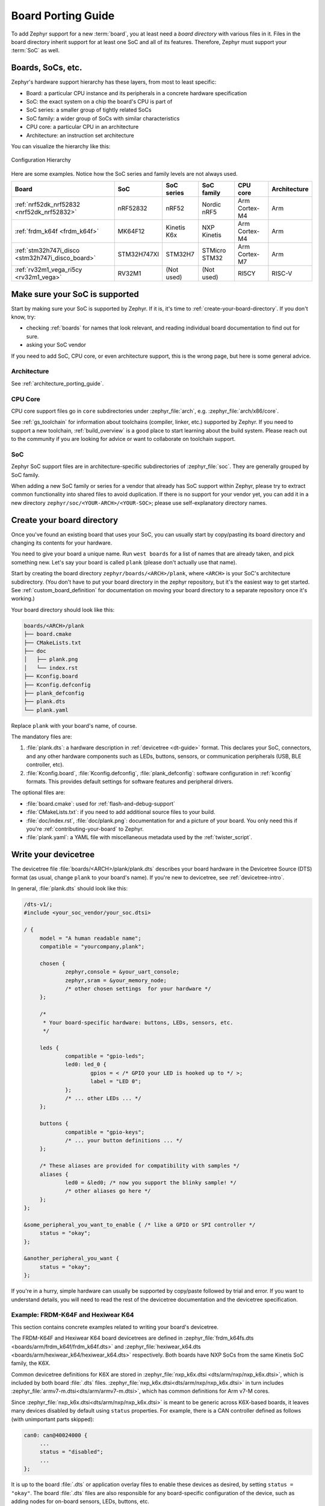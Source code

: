 .. _board_porting_guide:

Board Porting Guide
###################

To add Zephyr support for a new :term:`board`, you at least need a *board
directory* with various files in it. Files in the board directory inherit
support for at least one SoC and all of its features. Therefore, Zephyr must
support your :term:`SoC` as well.

Boards, SoCs, etc.
******************

Zephyr's hardware support hierarchy has these layers, from most to least
specific:

- Board: a particular CPU instance and its peripherals in a concrete hardware
  specification
- SoC: the exact system on a chip the board's CPU is part of
- SoC series: a smaller group of tightly related SoCs
- SoC family: a wider group of SoCs with similar characteristics
- CPU core: a particular CPU in an architecture
- Architecture: an instruction set architecture

You can visualize the hierarchy like this:

.. figure:: board/hierarchy.png
   :width: 500px
   :align: center
   :alt: Configuration Hierarchy

   Configuration Hierarchy

Here are some examples. Notice how the SoC series and family levels are
not always used.

.. list-table::
   :header-rows: 1

   * - Board
     - SoC
     - SoC series
     - SoC family
     - CPU core
     - Architecture
   * - :ref:`nrf52dk_nrf52832 <nrf52dk_nrf52832>`
     - nRF52832
     - nRF52
     - Nordic nRF5
     - Arm Cortex-M4
     - Arm
   * - :ref:`frdm_k64f <frdm_k64f>`
     - MK64F12
     - Kinetis K6x
     - NXP Kinetis
     - Arm Cortex-M4
     - Arm
   * - :ref:`stm32h747i_disco <stm32h747i_disco_board>`
     - STM32H747XI
     - STM32H7
     - STMicro STM32
     - Arm Cortex-M7
     - Arm
   * - :ref:`rv32m1_vega_ri5cy <rv32m1_vega>`
     - RV32M1
     - (Not used)
     - (Not used)
     - RI5CY
     - RISC-V

Make sure your SoC is supported
*******************************

Start by making sure your SoC is supported by Zephyr. If it is, it's time to
:ref:`create-your-board-directory`. If you don't know, try:

- checking :ref:`boards` for names that look relevant, and reading individual
  board documentation to find out for sure.
- asking your SoC vendor

If you need to add SoC, CPU core, or even architecture support, this is the
wrong page, but here is some general advice.

Architecture
============

See :ref:`architecture_porting_guide`.

CPU Core
========

CPU core support files go in ``core`` subdirectories under :zephyr_file:`arch`,
e.g. :zephyr_file:`arch/x86/core`.

See :ref:`gs_toolchain` for information about toolchains (compiler, linker,
etc.) supported by Zephyr. If you need to support a new toolchain,
:ref:`build_overview` is a good place to start learning about the build system.
Please reach out to the community if you are looking for advice or want to
collaborate on toolchain support.

SoC
===

Zephyr SoC support files are in architecture-specific subdirectories of
:zephyr_file:`soc`. They are generally grouped by SoC family.

When adding a new SoC family or series for a vendor that already has SoC
support within Zephyr, please try to extract common functionality into shared
files to avoid duplication. If there is no support for your vendor yet, you can
add it in a new directory ``zephyr/soc/<YOUR-ARCH>/<YOUR-SOC>``; please use
self-explanatory directory names.

.. _create-your-board-directory:

Create your board directory
***************************

Once you've found an existing board that uses your SoC, you can usually start
by copy/pasting its board directory and changing its contents for your
hardware.

You need to give your board a unique name. Run ``west boards`` for a list of
names that are already taken, and pick something new. Let's say your board is
called ``plank`` (please don't actually use that name).

Start by creating the board directory ``zephyr/boards/<ARCH>/plank``, where
``<ARCH>`` is your SoC's architecture subdirectory. (You don't have to put your
board directory in the zephyr repository, but it's the easiest way to get
started. See :ref:`custom_board_definition` for documentation on moving your
board directory to a separate repository once it's working.)

Your board directory should look like this:

.. code-block:: none

   boards/<ARCH>/plank
   ├── board.cmake
   ├── CMakeLists.txt
   ├── doc
   │   ├── plank.png
   │   └── index.rst
   ├── Kconfig.board
   ├── Kconfig.defconfig
   ├── plank_defconfig
   ├── plank.dts
   └── plank.yaml

Replace ``plank`` with your board's name, of course.

The mandatory files are:

#. :file:`plank.dts`: a hardware description in :ref:`devicetree
   <dt-guide>` format. This declares your SoC, connectors, and any
   other hardware components such as LEDs, buttons, sensors, or communication
   peripherals (USB, BLE controller, etc).

#. :file:`Kconfig.board`, :file:`Kconfig.defconfig`, :file:`plank_defconfig`:
   software configuration in :ref:`kconfig` formats. This provides default
   settings for software features and peripheral drivers.

The optional files are:

- :file:`board.cmake`: used for :ref:`flash-and-debug-support`
- :file:`CMakeLists.txt`: if you need to add additional source files to
  your build.
- :file:`doc/index.rst`, :file:`doc/plank.png`: documentation for and a picture
  of your board. You only need this if you're :ref:`contributing-your-board` to
  Zephyr.
- :file:`plank.yaml`: a YAML file with miscellaneous metadata used by the
  :ref:`twister_script`.

.. _default_board_configuration:

Write your devicetree
*********************

The devicetree file :file:`boards/<ARCH>/plank/plank.dts` describes your board
hardware in the Devicetree Source (DTS) format (as usual, change ``plank`` to
your board's name). If you're new to devicetree, see :ref:`devicetree-intro`.

In general, :file:`plank.dts` should look like this:

.. code-block:: devicetree

   /dts-v1/;
   #include <your_soc_vendor/your_soc.dtsi>

   / {
   	model = "A human readable name";
   	compatible = "yourcompany,plank";

   	chosen {
   		zephyr,console = &your_uart_console;
   		zephyr,sram = &your_memory_node;
   		/* other chosen settings  for your hardware */
   	};

   	/*
   	 * Your board-specific hardware: buttons, LEDs, sensors, etc.
   	 */

   	leds {
   		compatible = "gpio-leds";
   		led0: led_0 {
   			gpios = < /* GPIO your LED is hooked up to */ >;
   			label = "LED 0";
   		};
   		/* ... other LEDs ... */
   	};

   	buttons {
   		compatible = "gpio-keys";
   		/* ... your button definitions ... */
   	};

   	/* These aliases are provided for compatibility with samples */
   	aliases {
   		led0 = &led0; /* now you support the blinky sample! */
   		/* other aliases go here */
   	};
   };

   &some_peripheral_you_want_to_enable { /* like a GPIO or SPI controller */
   	status = "okay";
   };

   &another_peripheral_you_want {
   	status = "okay";
   };

If you're in a hurry, simple hardware can usually be supported by copy/paste
followed by trial and error. If you want to understand details, you will need
to read the rest of the devicetree documentation and the devicetree
specification.

.. _dt_k6x_example:

Example: FRDM-K64F and Hexiwear K64
===================================

.. Give the filenames instead of the full paths below, as it's easier to read.
   The cramped 'foo.dts<path>' style avoids extra spaces before commas.

This section contains concrete examples related to writing your board's
devicetree.

The FRDM-K64F and Hexiwear K64 board devicetrees are defined in
:zephyr_file:`frdm_k64fs.dts <boards/arm/frdm_k64f/frdm_k64f.dts>` and
:zephyr_file:`hexiwear_k64.dts <boards/arm/hexiwear_k64/hexiwear_k64.dts>`
respectively. Both boards have NXP SoCs from the same Kinetis SoC family, the
K6X.

Common devicetree definitions for K6X are stored in :zephyr_file:`nxp_k6x.dtsi
<dts/arm/nxp/nxp_k6x.dtsi>`, which is included by both board :file:`.dts`
files. :zephyr_file:`nxp_k6x.dtsi<dts/arm/nxp/nxp_k6x.dtsi>` in turn includes
:zephyr_file:`armv7-m.dtsi<dts/arm/armv7-m.dtsi>`, which has common definitions
for Arm v7-M cores.

Since :zephyr_file:`nxp_k6x.dtsi<dts/arm/nxp/nxp_k6x.dtsi>` is meant to be
generic across K6X-based boards, it leaves many devices disabled by default
using ``status`` properties.  For example, there is a CAN controller defined as
follows (with unimportant parts skipped):

.. code-block:: devicetree

   can0: can@40024000 {
	...
	status = "disabled";
	...
   };

It is up to the board :file:`.dts` or application overlay files to enable these
devices as desired, by setting ``status = "okay"``. The board :file:`.dts`
files are also responsible for any board-specific configuration of the device,
such as adding nodes for on-board sensors, LEDs, buttons, etc.

For example, FRDM-K64 (but not Hexiwear K64) :file:`.dts` enables the CAN
controller and sets the bus speed:

.. code-block:: devicetree

   &can0 {
	status = "okay";
	bus-speed = <125000>;
   };

The ``&can0 { ... };`` syntax adds/overrides properties on the node with label
``can0``, i.e. the ``can@4002400`` node defined in the :file:`.dtsi` file.

Other examples of board-specific customization is pointing properties in
``aliases`` and ``chosen`` to the right nodes (see :ref:`dt-alias-chosen`), and
making GPIO/pinmux assignments.

Write Kconfig files
*******************

Zephyr uses the Kconfig language to configure software features. Your board
needs to provide some Kconfig settings before you can compile a Zephyr
application for it.

Setting Kconfig configuration values is documented in detail in
:ref:`setting_configuration_values`.

There are three mandatory Kconfig files in the board directory for a board
named ``plank``:

.. code-block:: none

   boards/<ARCH>/plank
   ├── Kconfig.board
   ├── Kconfig.defconfig
   └── plank_defconfig

:file:`Kconfig.board`
  Included by :zephyr_file:`boards/Kconfig` to include your board
  in the list of options.

  This should at least contain a definition for a ``BOARD_PLANK`` option,
  which looks something like this:

  .. code-block:: none

     config BOARD_PLANK
     	bool "Plank board"
     	depends on SOC_SERIES_YOUR_SOC_SERIES_HERE
     	select SOC_PART_NUMBER_ABCDEFGH

:file:`Kconfig.defconfig`
  Board-specific default values for Kconfig options.

  The entire file should be inside an ``if BOARD_PLANK`` / ``endif`` pair of
  lines, like this:

  .. code-block:: none

     if BOARD_PLANK

     # Always set CONFIG_BOARD here. This isn't meant to be customized,
     # but is set as a "default" due to Kconfig language restrictions.
     config BOARD
     	default "plank"

     # Other options you want enabled by default go next. Examples:

     config FOO
     	default y

     if NETWORKING
     config SOC_ETHERNET_DRIVER
     	default y
     endif # NETWORKING

     endif # BOARD_PLANK

:file:`plank_defconfig`
  A Kconfig fragment that is merged as-is into the final build directory
  :file:`.config` whenever an application is compiled for your board.

  You should at least select your board's SOC and do any mandatory settings for
  your system clock, console, etc. The results are architecture-specific, but
  typically look something like this:

  .. code-block:: none

     CONFIG_SOC_${VENDOR_XYZ3000}=y                      /* select your SoC */
     CONFIG_SYS_CLOCK_HW_CYCLES_PER_SEC=120000000   /* set up your clock, etc */
     CONFIG_SERIAL=y

:file:`plank_x_y_z.conf`
  A Kconfig fragment that is merged as-is into the final build directory
  :file:`.config` whenever an application is compiled for your board revision
  ``x.y.z``.

Build, test, and fix
********************

Now it's time to build and test the application(s) you want to run on your
board until you're satisfied.

For example:

.. code-block:: console

   west build -b plank samples/hello_world
   west flash

For ``west flash`` to work, see :ref:`flash-and-debug-support` below. You can
also just flash :file:`build/zephyr/zephyr.elf`, :file:`zephyr.hex`, or
:file:`zephyr.bin` with any other tools you prefer.

.. _porting-general-recommendations:

General recommendations
***********************

For consistency and to make it easier for users to build generic applications
that are not board specific for your board, please follow these guidelines
while porting.

- Unless explicitly recommended otherwise by this section, leave peripherals
  and their drivers disabled by default.

- Configure and enable a system clock, along with a tick source.

- Provide pin and driver configuration that matches the board's valuable
  components such as sensors, buttons or LEDs, and communication interfaces
  such as USB, Ethernet connector, or Bluetooth/Wi-Fi chip.

- If your board uses a well-known connector standard (like Arduino, Mikrobus,
  Grove, or 96Boards connectors), add connector nodes to your DTS and configure
  pin muxes accordingly.

- Configure components that enable the use of these pins, such as
  configuring an SPI instance to use the usual Arduino SPI pins.

- If available, configure and enable a serial output for the console
  using the ``zephyr,console`` chosen node in the devicetree.

- If your board supports networking, configure a default interface.

- Enable all GPIO ports connected to peripherals or expansion connectors.

- If available, enable pinmux and interrupt controller drivers.

- It is recommended to enable the MPU by default, if there is support for it
  in hardware. For boards with limited memory resources it is acceptable to
  disable it. When the MPU is enabled, it is recommended to also enable
  hardware stack protection (CONFIG_HW_STACK_PROTECTION=y) and, thus, allow the
  kernel to detect stack overflows when the system is running in privileged
  mode.

.. _flash-and-debug-support:

Flash and debug support
***********************

Zephyr supports :ref:`west-build-flash-debug` via west extension commands.

To add ``west flash`` and ``west debug`` support for your board, you need to
create a :file:`board.cmake` file in your board directory. This file's job is
to configure a "runner" for your board. (There's nothing special you need to
do to get ``west build`` support for your board.)

"Runners" are Zephyr-specific Python classes that wrap :ref:`flash and debug
host tools <flash-debug-host-tools>` and integrate with west and the zephyr build
system to support ``west flash`` and related commands. Each runner supports
flashing, debugging, or both. You need to configure the arguments to these
Python scripts in your :file:`board.cmake` to support those commands like this
example :file:`board.cmake`:

.. code-block:: cmake

   board_runner_args(jlink "--device=nrf52" "--speed=4000")
   board_runner_args(pyocd "--target=nrf52" "--frequency=4000000")

   include(${ZEPHYR_BASE}/boards/common/nrfjprog.board.cmake)
   include(${ZEPHYR_BASE}/boards/common/jlink.board.cmake)
   include(${ZEPHYR_BASE}/boards/common/pyocd.board.cmake)

This example configures the ``nrfjprog``, ``jlink``, and ``pyocd`` runners.

.. warning::

   Runners usually have names which match the tools they wrap, so the ``jlink``
   runner wraps Segger's J-Link tools, and so on. But the runner command line
   options like ``--speed`` etc. are specific to the Python scripts.

For more details:

- Run ``west flash --context`` to see a list of available runners which support
  flashing, and ``west flash --context -r <RUNNER>`` to view the specific options
  available for an individual runner.
- Run ``west debug --context`` and ``west debug --context <RUNNER>`` to get
  the same output for runners which support debugging.
- Run ``west flash --help`` and ``west debug --help`` for top-level options
  for flashing and debugging.
- See :ref:`west-runner` for Python APIs.
- Look for :file:`board.cmake` files for other boards similar to your own for
  more examples.

To see what a ``west flash`` or ``west debug`` command is doing exactly, run it
in verbose mode:

.. code-block:: sh

   west --verbose flash
   west --verbose debug

Verbose mode prints any host tool commands the runner uses.

The order of the ``include()`` calls in your :file:`board.cmake` matters. The
first ``include`` sets the default runner if it's not already set. For example,
including ``nrfjprog.board.cmake`` first means that ``nrfjprog`` is the default
flash runner for this board. Since ``nrfjprog`` does not support debugging,
``jlink`` is the default debug runner.

.. _porting_board_revisions:

Multiple board revisions
************************

See :ref:`application_board_version` for basics on this feature from the user
perspective.

To create a new board revision for the ``plank`` board, create these additional
files in the board folder:

.. code-block:: none

   boards/<ARCH>/plank
   ├── plank_<revision>.conf     # optional
   ├── plank_<revision>.overlay  # optional
   └── revision.cmake

When the user builds for board ``plank@<revision>``:

- The optional Kconfig settings specified in the file
  :file:`plank_<revision>.conf` will be merged into the board's default Kconfig
  configuration.

- The optional devicetree overlay :file:`plank_<revision>.overlay` will be added
  to the common :file:`plank.dts` devicetree file

- The :file:`revision.cmake` file controls how the Zephyr build system matches
  the ``<board>@<revision>`` string specified by the user when building an
  application for the board.

Currently, ``<revision>`` can be either a numeric ``MAJOR.MINOR.PATCH`` style
revision like ``1.5.0``, an integer number like ``1``, or single letter like
``A``, ``B``, etc. Zephyr provides a CMake board extension function,
``board_check_revision()``, to make it easy to match either style from
:file:`revision.cmake`.

Valid board revisions may be specified as arguments to the
``board_check_revision()`` function, like:

.. code-block:: cmake

   board_check_revision(FORMAT MAJOR.MINOR.PATCH
                        VALID_REVISIONS 0.1.0 0.3.0 ...
   )

.. note::
   ``VALID_REVISIONS`` can be omitted if all valid revisions have specific
   Kconfig fragments, such as ``<board>_0_1_0.conf``, ``<board>_0_3_0.conf``.
   This allows you to just place Kconfig revision fragments in the board
   folder and not have to keep the corresponding ``VALID_REVISIONS`` in sync.

The following sections describe how to support these styles of revision
numbers.

MAJOR.MINOR.PATCH revisions
===========================

Let's say you want to add support for revisions ``0.5.0``, ``1.0.0``, and
``1.5.0`` of the ``plank`` board with both Kconfig fragments and devicetree
overlays. Create :file:`revision.cmake` with
``board_check_revision(FORMAT MAJOR.MINOR.PATCH)``, and create the following
additional files in the board directory:

.. code-block:: none

   boards/<ARCH>/plank
   ├── plank_0_5_0.conf
   ├── plank_0_5_0.overlay
   ├── plank_1_0_0.conf
   ├── plank_1_0_0.overlay
   ├── plank_1_5_0.conf
   ├── plank_1_5_0.overlay
   └── revision.cmake

Notice how the board files have changed periods (".") in the revision number to
underscores ("_").

Fuzzy revision matching
-----------------------

To support "fuzzy" ``MAJOR.MINOR.PATCH`` revision matching for the ``plank``
board, use the following code in :file:`revision.cmake`:

.. code-block:: cmake

   board_check_revision(FORMAT MAJOR.MINOR.PATCH)

If the user selects a revision between those available, the closest revision
number that is not larger than the user's choice is used. For example, if the
user builds for ``plank@0.7.0``, the build system will target revision
``0.5.0``.

The build system will print this at CMake configuration time:

.. code-block:: console

   -- Board: plank, Revision: 0.7.0 (Active: 0.5.0)

This allows you to only create revision configuration files for board revision
numbers that introduce incompatible changes.

Any revision less than the minimum defined will be treated as an error.

You may use ``0.0.0`` as a minimum revision to build for by creating the file
:file:`plank_0_0_0.conf` in the board directory. This will be used for any
revision lower than ``0.5.0``, for example if the user builds for
``plank@0.1.0``.

Exact revision matching
-----------------------

Alternatively, the ``EXACT`` keyword can be given to ``board_check_revision()``
in :file:`revision.cmake` to allow exact matches only, like this:

.. code-block:: cmake

   board_check_revision(FORMAT MAJOR.MINOR.PATCH EXACT)

With this :file:`revision.cmake`, building for ``plank@0.7.0`` in the above
example will result in the following error message:

.. code-block:: console

   Board revision `0.7.0` not found.  Please specify a valid board revision.

Letter revision matching
========================

Let's say instead that you need to support revisions ``A``, ``B``, and ``C`` of
the ``plank`` board. Create the following additional files in the board
directory:

.. code-block:: none

   boards/<ARCH>/plank
   ├── plank_A.conf
   ├── plank_A.overlay
   ├── plank_B.conf
   ├── plank_B.overlay
   ├── plank_C.conf
   ├── plank_C.overlay
   └── revision.cmake

And add the following to :file:`revision.cmake`:

.. code-block:: cmake

   board_check_revision(FORMAT LETTER)

Number revision matching
========================

Let's say instead that you need to support revisions ``1``, ``2``, and ``3`` of
the ``plank`` board. Create the following additional files in the board
directory:

.. code-block:: none

   boards/<ARCH>/plank
   ├── plank_1.conf
   ├── plank_1.overlay
   ├── plank_2.conf
   ├── plank_2.overlay
   ├── plank_3.conf
   ├── plank_3.overlay
   └── revision.cmake

And add the following to :file:`revision.cmake`:

.. code-block:: cmake

   board_check_revision(FORMAT NUMBER)

board_check_revision() details
==============================

.. code-block:: cmake

   board_check_revision(FORMAT <LETTER | NUMBER | MAJOR.MINOR.PATCH>
                        [EXACT]
                        [DEFAULT_REVISION <revision>]
                        [HIGHEST_REVISION <revision>]
                        [VALID_REVISIONS <revision> [<revision> ...]]
   )

This function supports the following arguments:

* ``FORMAT LETTER``: matches single letter revisions from ``A`` to ``Z`` only
* ``FORMAT NUMBER``: matches integer revisions
* ``FORMAT MAJOR.MINOR.PATCH``: matches exactly three digits. The command line
  allows for loose typing, that is ``-DBOARD=<board>@1`` and
  ``-DBOARD=<board>@1.0`` will be handled as ``-DBOARD=<board>@1.0.0``.
  Kconfig fragment and devicetree overlay files must use full numbering to avoid
  ambiguity, so only :file:`<board>_1_0_0.conf` and
  :file:`<board>_1_0_0.overlay` are allowed.

* ``EXACT``: if given, the revision is required to be an exact match.
  Otherwise, the closest matching revision not greater than the user's choice
  will be selected.

* ``DEFAULT_REVISION <revision>``: if given, ``<revision>`` is the default
  revision to use when user has not selected a revision number. If not given,
  the build system prints an error when the user does not specify a board
  revision.

* ``HIGHEST_REVISION``: if given, specifies the highest valid revision for a
  board. This can be used to ensure that a newer board cannot be used with an
  older Zephyr. For example, if the current board directory supports revisions
  0.x.0-0.99.99 and 1.0.0-1.99.99, and it is expected that the implementation
  will not work with board revision 2.0.0, then giving ``HIGHEST_REVISION
  1.99.99`` causes an error if the user builds using ``<board>@2.0.0``.

* ``VALID_REVISIONS``: if given, specifies a list of revisions that are valid
  for this board. If this argument is not given, then each Kconfig fragment of
  the form ``<board>_<revision>.conf`` in the board folder will be used as a
  valid revision for the board.

.. _porting_custom_board_revisions:

Custom revision.cmake files
***************************

Some boards may not use board revisions supported by
``board_check_revision()``. To support revisions of any type, the file
:file:`revision.cmake` can implement custom revision matching without calling
``board_check_revision()``.

To signal to the build system that it should use a different revision than the
one specified by the user, :file:`revision.cmake` can set the variable
``ACTIVE_BOARD_REVISION`` to the revision to use instead. The corresponding
Kconfig files and devicetree overlays must be named
:file:`<board>_<ACTIVE_BOARD_REVISION>.conf` and
:file:`<board>_<ACTIVE_BOARD_REVISION>.overlay`.

For example, if the user builds for ``plank@zero``, :file:`revision.cmake` can
set ``ACTIVE_BOARD_REVISION`` to ``one`` to use the files
:file:`plank_one.conf` and :file:`plank_one.overlay`.

.. _contributing-your-board:

Contributing your board
***********************

If you want to contribute your board to Zephyr, first -- thanks!

There are some extra things you'll need to do:

#. Make sure you've followed all the :ref:`porting-general-recommendations`.
   They are requirements for boards included with Zephyr.

#. Add documentation for your board using the template file
   :zephyr_file:`doc/templates/board.tmpl`. See :ref:`zephyr_doc` for
   information on how to build your documentation before submitting
   your pull request.

#. Prepare a pull request adding your board which follows the
   :ref:`contribute_guidelines`.
